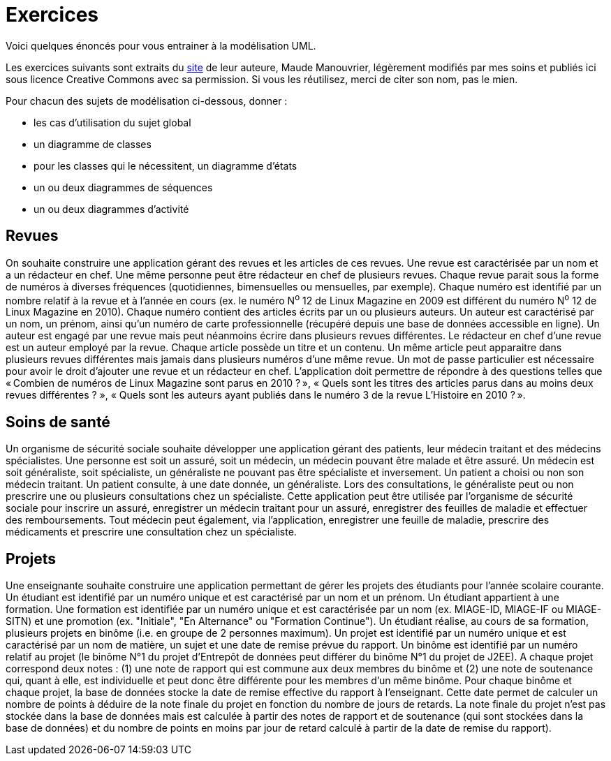 = Exercices

Voici quelques énoncés pour vous entrainer à la modélisation UML.

Les exercices suivants sont extraits du https://www.lamsade.dauphine.fr/~manouvri/UML/CORRECTION_EXOS/[site] de leur auteure, Maude Manouvrier, légèrement modifiés par mes soins et publiés ici sous licence Creative Commons avec sa permission. Si vous les réutilisez, merci de citer son nom, pas le mien.

Pour chacun des sujets de modélisation ci-dessous, donner : 

* les cas d'utilisation du sujet global
* un diagramme de classes
* pour les classes qui le nécessitent, un diagramme d'états
* un ou deux diagrammes de séquences
* un ou deux diagrammes d'activité

== Revues
On souhaite construire une application gérant des revues et les articles de ces revues. Une revue est caractérisée par un nom et a un rédacteur en chef. Une même personne peut être rédacteur en chef de plusieurs revues. Chaque revue parait sous la forme de numéros à diverses fréquences (quotidiennes, bimensuelles ou mensuelles, par exemple). Chaque numéro est identifié par un nombre relatif à la revue et à l’année en cours (ex. le numéro N^o^ 12 de Linux Magazine en 2009 est différent du numéro N^o^ 12 de Linux Magazine en 2010). Chaque numéro contient des articles écrits par un ou plusieurs auteurs. Un auteur est caractérisé par un nom, un prénom, ainsi qu’un numéro de carte professionnelle (récupéré depuis une base de données accessible en ligne). Un auteur est engagé par une revue mais peut néanmoins écrire dans plusieurs revues différentes. Le rédacteur en chef d’une revue est un auteur employé par la revue. Chaque article possède un titre et un contenu. Un même article peut apparaitre dans plusieurs revues différentes mais jamais dans plusieurs numéros d’une même revue. Un mot de passe particulier est nécessaire pour avoir le droit d’ajouter une revue et un rédacteur en chef. L’application doit permettre de répondre à des questions telles que « Combien de numéros de Linux Magazine sont parus en 2010 ? », « Quels sont les titres des articles parus dans au moins deux revues différentes ? », « Quels sont les auteurs ayant publiés dans le numéro 3 de la revue L’Histoire en 2010 ? ».

== Soins de santé
Un organisme de sécurité sociale souhaite développer une application gérant des patients, leur médecin traitant et des médecins spécialistes. Une personne est soit un assuré, soit un médecin, un médecin pouvant être malade et être assuré. Un médecin est soit généraliste, soit spécialiste, un généraliste ne pouvant pas être spécialiste et inversement. Un patient a choisi ou non son médecin traitant. Un patient consulte, à une date donnée, un généraliste. Lors des consultations, le généraliste peut ou non prescrire une ou plusieurs consultations chez un spécialiste. Cette application peut être utilisée par l’organisme de sécurité sociale pour inscrire un assuré, enregistrer un médecin traitant pour un assuré, enregistrer des feuilles de maladie et effectuer des remboursements. Tout médecin peut également, via l’application, enregistrer une feuille de maladie, prescrire des médicaments et prescrire une consultation chez un spécialiste.

== Projets
Une enseignante souhaite construire une application permettant de gérer les projets des étudiants pour l’année scolaire courante. Un étudiant est identifié par un numéro unique et est caractérisé par un nom et un prénom. Un étudiant appartient à une formation. Une formation est identifiée par un numéro unique et est caractérisée par un nom (ex. MIAGE-ID, MIAGE-IF ou MIAGE-SITN) et une promotion (ex. "Initiale", "En Alternance" ou "Formation Continue"). Un étudiant réalise, au cours de sa formation, plusieurs projets en binôme (i.e. en groupe de 2 personnes maximum). Un projet est identifié par un numéro unique et est caractérisé par un nom de matière, un sujet et une date de remise prévue du rapport. Un binôme est identifié par un numéro relatif au projet (le binôme N°1 du projet d’Entrepôt de données peut différer du binôme N°1 du projet de J2EE). A chaque projet correspond deux notes : (1) une note de rapport qui est commune aux deux membres du binôme et (2) une note de soutenance qui, quant à elle, est individuelle et peut donc être différente pour les membres d’un même binôme. Pour chaque binôme et chaque projet, la base de données stocke la date de remise effective du rapport à l’enseignant. Cette date permet de calculer un nombre de points à déduire de la note finale du projet en fonction du nombre de jours de retards. La note finale du projet n’est pas stockée dans la base de données mais est calculée à partir des notes de rapport et de soutenance (qui sont stockées dans la base de données) et du nombre de points en moins par jour de retard calculé à partir de la date de remise du rapport).

ifdef::notafraidofcdroms[]
== Auto-école
Une auto-école souhaite construire une base de données pour gérer les examens théoriques du code de la route de ses élèves. Chaque élève est identifié par un numéro unique et est caractérisé par un nom, un prénom, une adresse et une date de naissance. Chaque élève assiste à plusieurs séances de code (autant qu’il le souhaite). Chaque séance est caractérisée par une date et une heure. À chaque séance de code, le directeur de l’auto-école choisit une série de questions sur un CD-ROM. Chaque CD-ROM est identifié par un numéro et est caractérisé par un nom d’éditeur. Chaque CD-ROM est composé de 6 séries, numérotées de 1 à 6. Chaque série est composée de 40 questions. Chaque question est identifiée par un intitulé et est caractérisée par une réponse, un niveau de difficulté et un thème. Une même question peut apparaitre dans plusieurs séries avec un numéro d’ordre pour chaque série ; par exemple une même question peut apparaitre comme question N°2 de la série 5 du CD-ROM 15 et comme question N°12 de la série 3 du CD-ROM 4. Une même série peut être projetée plusieurs fois à des séances différentes. Lorsqu’un élève assiste à une séance, il obtient le nombre de fautes (une note sur 40) qu’il a fait pour la série passée pendant la séance. Lorsqu’un élève a obtenu, au cours des quatre dernières séances auxquelles il a assistées, un nombre de fautes inférieur ou égal à 5, le directeur de l’auto-école l’autorise à passer l’examen théorique du code de la route à une date donnée (un seul examen pour une date donnée). L’auto- école ne peut présenter que 8 élèves maximum à chaque date d’examen. Les élèves ayant obtenu plus de 5 fautes à l’examen sont recalés et doivent assister de nouveau à des séances de code avant de pouvoir se représenter à l’examen. La base de données doit permettre de répondre à des requêtes telles que "Quel est le nombre moyen de fautes pour la série 5 du CD-ROM 14 ?", "Quels élèves peuvent se présenter au prochain examen du code de la route ?", "Quels élèves ont échoué au moins une fois à l’examen ?" etc.
endif::[]

